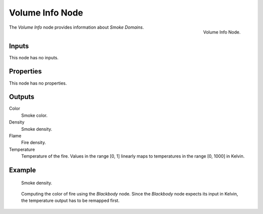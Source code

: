 .. _bpy.types.ShaderNodeVolumeInfo:

****************
Volume Info Node
****************

.. figure:: /images/render_shader-nodes_input_volume-info_node.png
   :align: right

   Volume Info Node.

The *Volume Info* node provides information about *Smoke Domains*.


Inputs
======

This node has no inputs.


Properties
==========

This node has no properties.


Outputs
=======

Color
   Smoke color.
Density
   Smoke density.
Flame
   Fire density.
Temperature
   Temperature of the fire.
   Values in the range [0, 1] linearly maps to temperatures in the range [0, 1000] in Kelvin.


Example
=======

.. figure:: /images/render_shader-nodes_input_volume-info_example.jpg

   Smoke density.

.. figure:: /images/render_shader-nodes_input_volume-info_example_fire.jpg

   Computing the color of fire using the *Blackbody* node.
   Since the *Blackbody* node expects its input in Kelvin,
   the temperature output has to be remapped first.
